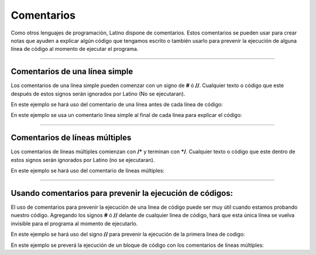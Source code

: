 .. meta::
   :description: Comentarios en Latino
   :keywords: manual, documentacion, latino, sintaxis, comentario

============
Comentarios
============
Como otros lenguajes de programación, Latino dispone de comentarios. Estos comentarios se pueden usar para crear notas que ayuden a explicar algún código que tengamos escrito o también usarlo para prevenir la ejecución de alguna línea de código al momento de ejecutar el programa.

----

Comentarios de una línea simple
--------------------------------
Los comentarios de una línea simple pueden comenzar con un signo de **#** ó **//**.
Cualquier texto o código que este después de estos signos serán ignorados por Latino (No se ejecutaran).

En este ejemplo se hará uso del comentario de una línea antes de cada línea de código:

.. raw:: html
   
   <pre><code class="language-latino line-numbers">//Esta línea de código mostrara el mensaje <code class="l">Hola Mundo</code> al ejecutar el programa
   escribir ("Hola Mundo")
   #La siguiente línea de código sumara los valores y su resultado se escribirá en pantalla
   escribir (5+5)</code></pre>

En este ejemplo se usa un comentario línea simple al final de cada línea para explicar el código:

.. raw:: html
   
   <pre><code class="language-latino line-numbers">x = 5            #Declaramos una variable con el nombre de X, y le hemos asignado un valor de 5
   y = x + 2        #Declaramos una variable con el nombre de Y, y le hemos asignado el valor de X más 2
   escribir (y)     //En esta linea de código escribiremos en pantalla el valor de Y el cual tiene el valor de X + 2</code></pre>

----

Comentarios de líneas múltiples
--------------------------------
Los comentarios de líneas múltiples comienzan con **/*** y terminan con ***/**. Cualquier texto o código que este dentro de estos signos serán ignorados por Latino (no se ejecutaran).

En este ejemplo se hará uso del comentario de líneas múltiples:

.. raw:: html
   
   <pre><code class="language-latino line-numbers">/*
   El siguiente código
   repite el mismo ejemplo que vimos hace un momento arriba
   con las mismas variables X y Y como variables para usar
   */

   x = 5
   y = x + 2
   escribir (y)</code></pre>

----

Usando comentarios para prevenir la ejecución de códigos:
----------------------------------------------------------
El uso de comentarios para prevenir la ejecución de una línea de código puede ser muy útil cuando estamos probando nuestro código.
Agregando los signos **#** ó **//** delante de cualquier línea de código, hará que esta única línea se vuelva invisible para el programa al momento de ejecutarlo.

En este ejemplo se hará uso del signo **//** para prevenir la ejecución de la primera linea de codigo:

.. raw:: html
   
   <pre><code class="language-latino line-numbers">//escribir ("Este código NO se ejecutara")
   escribir ("Este código SI se ejecutara")</code></pre>

En este ejemplo se preverá la ejecución de un bloque de código con los comentarios de líneas múltiples:

.. raw:: html
   
   <pre><code class="language-latino line-numbers">/*
   Todo este bloque de código al ser un comentario
   no se ejecutara al iniciar el programa
   
   x = 5
   y = x + 2
   escribir (y)
   */</code></pre>